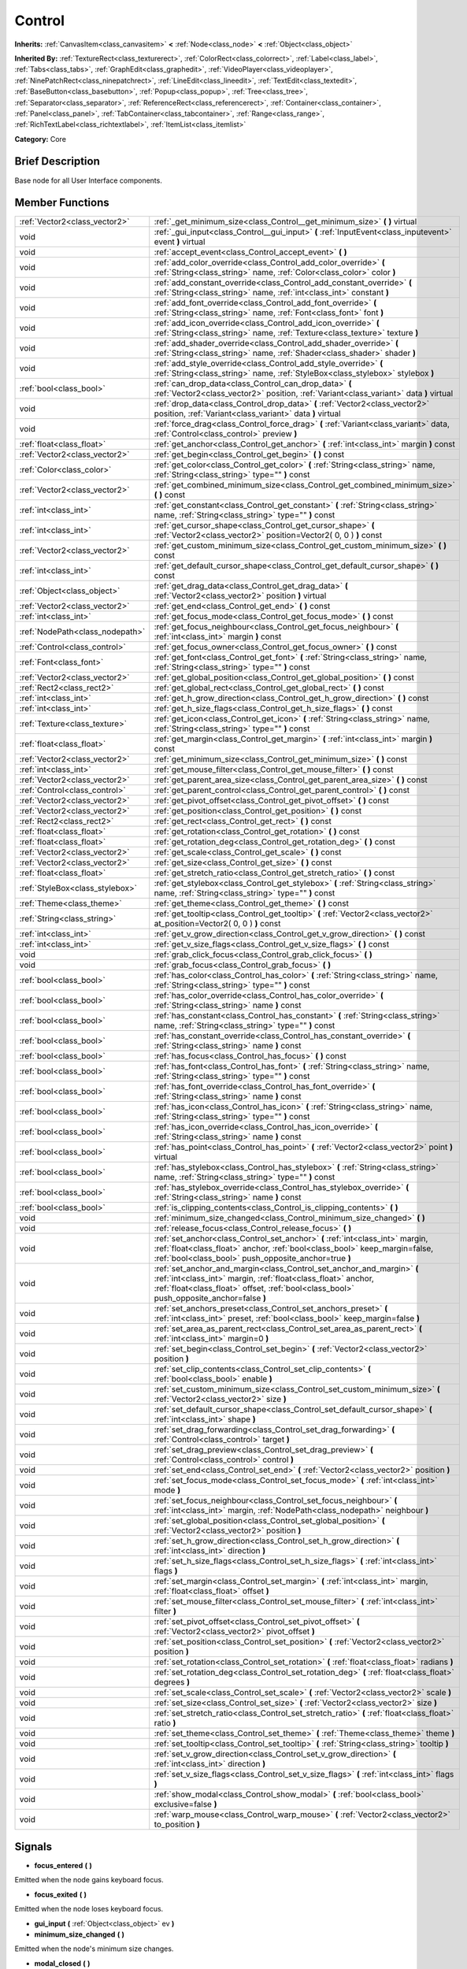 .. Generated automatically by doc/tools/makerst.py in Godot's source tree.
.. DO NOT EDIT THIS FILE, but the Control.xml source instead.
.. The source is found in doc/classes or modules/<name>/doc_classes.

.. _class_Control:

Control
=======

**Inherits:** :ref:`CanvasItem<class_canvasitem>` **<** :ref:`Node<class_node>` **<** :ref:`Object<class_object>`

**Inherited By:** :ref:`TextureRect<class_texturerect>`, :ref:`ColorRect<class_colorrect>`, :ref:`Label<class_label>`, :ref:`Tabs<class_tabs>`, :ref:`GraphEdit<class_graphedit>`, :ref:`VideoPlayer<class_videoplayer>`, :ref:`NinePatchRect<class_ninepatchrect>`, :ref:`LineEdit<class_lineedit>`, :ref:`TextEdit<class_textedit>`, :ref:`BaseButton<class_basebutton>`, :ref:`Popup<class_popup>`, :ref:`Tree<class_tree>`, :ref:`Separator<class_separator>`, :ref:`ReferenceRect<class_referencerect>`, :ref:`Container<class_container>`, :ref:`Panel<class_panel>`, :ref:`TabContainer<class_tabcontainer>`, :ref:`Range<class_range>`, :ref:`RichTextLabel<class_richtextlabel>`, :ref:`ItemList<class_itemlist>`

**Category:** Core

Brief Description
-----------------

Base node for all User Interface components.

Member Functions
----------------

+----------------------------------+--------------------------------------------------------------------------------------------------------------------------------------------------------------------------------------------------------------------------------------+
| :ref:`Vector2<class_vector2>`    | :ref:`_get_minimum_size<class_Control__get_minimum_size>`  **(** **)** virtual                                                                                                                                                       |
+----------------------------------+--------------------------------------------------------------------------------------------------------------------------------------------------------------------------------------------------------------------------------------+
| void                             | :ref:`_gui_input<class_Control__gui_input>`  **(** :ref:`InputEvent<class_inputevent>` event  **)** virtual                                                                                                                          |
+----------------------------------+--------------------------------------------------------------------------------------------------------------------------------------------------------------------------------------------------------------------------------------+
| void                             | :ref:`accept_event<class_Control_accept_event>`  **(** **)**                                                                                                                                                                         |
+----------------------------------+--------------------------------------------------------------------------------------------------------------------------------------------------------------------------------------------------------------------------------------+
| void                             | :ref:`add_color_override<class_Control_add_color_override>`  **(** :ref:`String<class_string>` name, :ref:`Color<class_color>` color  **)**                                                                                          |
+----------------------------------+--------------------------------------------------------------------------------------------------------------------------------------------------------------------------------------------------------------------------------------+
| void                             | :ref:`add_constant_override<class_Control_add_constant_override>`  **(** :ref:`String<class_string>` name, :ref:`int<class_int>` constant  **)**                                                                                     |
+----------------------------------+--------------------------------------------------------------------------------------------------------------------------------------------------------------------------------------------------------------------------------------+
| void                             | :ref:`add_font_override<class_Control_add_font_override>`  **(** :ref:`String<class_string>` name, :ref:`Font<class_font>` font  **)**                                                                                               |
+----------------------------------+--------------------------------------------------------------------------------------------------------------------------------------------------------------------------------------------------------------------------------------+
| void                             | :ref:`add_icon_override<class_Control_add_icon_override>`  **(** :ref:`String<class_string>` name, :ref:`Texture<class_texture>` texture  **)**                                                                                      |
+----------------------------------+--------------------------------------------------------------------------------------------------------------------------------------------------------------------------------------------------------------------------------------+
| void                             | :ref:`add_shader_override<class_Control_add_shader_override>`  **(** :ref:`String<class_string>` name, :ref:`Shader<class_shader>` shader  **)**                                                                                     |
+----------------------------------+--------------------------------------------------------------------------------------------------------------------------------------------------------------------------------------------------------------------------------------+
| void                             | :ref:`add_style_override<class_Control_add_style_override>`  **(** :ref:`String<class_string>` name, :ref:`StyleBox<class_stylebox>` stylebox  **)**                                                                                 |
+----------------------------------+--------------------------------------------------------------------------------------------------------------------------------------------------------------------------------------------------------------------------------------+
| :ref:`bool<class_bool>`          | :ref:`can_drop_data<class_Control_can_drop_data>`  **(** :ref:`Vector2<class_vector2>` position, :ref:`Variant<class_variant>` data  **)** virtual                                                                                   |
+----------------------------------+--------------------------------------------------------------------------------------------------------------------------------------------------------------------------------------------------------------------------------------+
| void                             | :ref:`drop_data<class_Control_drop_data>`  **(** :ref:`Vector2<class_vector2>` position, :ref:`Variant<class_variant>` data  **)** virtual                                                                                           |
+----------------------------------+--------------------------------------------------------------------------------------------------------------------------------------------------------------------------------------------------------------------------------------+
| void                             | :ref:`force_drag<class_Control_force_drag>`  **(** :ref:`Variant<class_variant>` data, :ref:`Control<class_control>` preview  **)**                                                                                                  |
+----------------------------------+--------------------------------------------------------------------------------------------------------------------------------------------------------------------------------------------------------------------------------------+
| :ref:`float<class_float>`        | :ref:`get_anchor<class_Control_get_anchor>`  **(** :ref:`int<class_int>` margin  **)** const                                                                                                                                         |
+----------------------------------+--------------------------------------------------------------------------------------------------------------------------------------------------------------------------------------------------------------------------------------+
| :ref:`Vector2<class_vector2>`    | :ref:`get_begin<class_Control_get_begin>`  **(** **)** const                                                                                                                                                                         |
+----------------------------------+--------------------------------------------------------------------------------------------------------------------------------------------------------------------------------------------------------------------------------------+
| :ref:`Color<class_color>`        | :ref:`get_color<class_Control_get_color>`  **(** :ref:`String<class_string>` name, :ref:`String<class_string>` type=""  **)** const                                                                                                  |
+----------------------------------+--------------------------------------------------------------------------------------------------------------------------------------------------------------------------------------------------------------------------------------+
| :ref:`Vector2<class_vector2>`    | :ref:`get_combined_minimum_size<class_Control_get_combined_minimum_size>`  **(** **)** const                                                                                                                                         |
+----------------------------------+--------------------------------------------------------------------------------------------------------------------------------------------------------------------------------------------------------------------------------------+
| :ref:`int<class_int>`            | :ref:`get_constant<class_Control_get_constant>`  **(** :ref:`String<class_string>` name, :ref:`String<class_string>` type=""  **)** const                                                                                            |
+----------------------------------+--------------------------------------------------------------------------------------------------------------------------------------------------------------------------------------------------------------------------------------+
| :ref:`int<class_int>`            | :ref:`get_cursor_shape<class_Control_get_cursor_shape>`  **(** :ref:`Vector2<class_vector2>` position=Vector2( 0, 0 )  **)** const                                                                                                   |
+----------------------------------+--------------------------------------------------------------------------------------------------------------------------------------------------------------------------------------------------------------------------------------+
| :ref:`Vector2<class_vector2>`    | :ref:`get_custom_minimum_size<class_Control_get_custom_minimum_size>`  **(** **)** const                                                                                                                                             |
+----------------------------------+--------------------------------------------------------------------------------------------------------------------------------------------------------------------------------------------------------------------------------------+
| :ref:`int<class_int>`            | :ref:`get_default_cursor_shape<class_Control_get_default_cursor_shape>`  **(** **)** const                                                                                                                                           |
+----------------------------------+--------------------------------------------------------------------------------------------------------------------------------------------------------------------------------------------------------------------------------------+
| :ref:`Object<class_object>`      | :ref:`get_drag_data<class_Control_get_drag_data>`  **(** :ref:`Vector2<class_vector2>` position  **)** virtual                                                                                                                       |
+----------------------------------+--------------------------------------------------------------------------------------------------------------------------------------------------------------------------------------------------------------------------------------+
| :ref:`Vector2<class_vector2>`    | :ref:`get_end<class_Control_get_end>`  **(** **)** const                                                                                                                                                                             |
+----------------------------------+--------------------------------------------------------------------------------------------------------------------------------------------------------------------------------------------------------------------------------------+
| :ref:`int<class_int>`            | :ref:`get_focus_mode<class_Control_get_focus_mode>`  **(** **)** const                                                                                                                                                               |
+----------------------------------+--------------------------------------------------------------------------------------------------------------------------------------------------------------------------------------------------------------------------------------+
| :ref:`NodePath<class_nodepath>`  | :ref:`get_focus_neighbour<class_Control_get_focus_neighbour>`  **(** :ref:`int<class_int>` margin  **)** const                                                                                                                       |
+----------------------------------+--------------------------------------------------------------------------------------------------------------------------------------------------------------------------------------------------------------------------------------+
| :ref:`Control<class_control>`    | :ref:`get_focus_owner<class_Control_get_focus_owner>`  **(** **)** const                                                                                                                                                             |
+----------------------------------+--------------------------------------------------------------------------------------------------------------------------------------------------------------------------------------------------------------------------------------+
| :ref:`Font<class_font>`          | :ref:`get_font<class_Control_get_font>`  **(** :ref:`String<class_string>` name, :ref:`String<class_string>` type=""  **)** const                                                                                                    |
+----------------------------------+--------------------------------------------------------------------------------------------------------------------------------------------------------------------------------------------------------------------------------------+
| :ref:`Vector2<class_vector2>`    | :ref:`get_global_position<class_Control_get_global_position>`  **(** **)** const                                                                                                                                                     |
+----------------------------------+--------------------------------------------------------------------------------------------------------------------------------------------------------------------------------------------------------------------------------------+
| :ref:`Rect2<class_rect2>`        | :ref:`get_global_rect<class_Control_get_global_rect>`  **(** **)** const                                                                                                                                                             |
+----------------------------------+--------------------------------------------------------------------------------------------------------------------------------------------------------------------------------------------------------------------------------------+
| :ref:`int<class_int>`            | :ref:`get_h_grow_direction<class_Control_get_h_grow_direction>`  **(** **)** const                                                                                                                                                   |
+----------------------------------+--------------------------------------------------------------------------------------------------------------------------------------------------------------------------------------------------------------------------------------+
| :ref:`int<class_int>`            | :ref:`get_h_size_flags<class_Control_get_h_size_flags>`  **(** **)** const                                                                                                                                                           |
+----------------------------------+--------------------------------------------------------------------------------------------------------------------------------------------------------------------------------------------------------------------------------------+
| :ref:`Texture<class_texture>`    | :ref:`get_icon<class_Control_get_icon>`  **(** :ref:`String<class_string>` name, :ref:`String<class_string>` type=""  **)** const                                                                                                    |
+----------------------------------+--------------------------------------------------------------------------------------------------------------------------------------------------------------------------------------------------------------------------------------+
| :ref:`float<class_float>`        | :ref:`get_margin<class_Control_get_margin>`  **(** :ref:`int<class_int>` margin  **)** const                                                                                                                                         |
+----------------------------------+--------------------------------------------------------------------------------------------------------------------------------------------------------------------------------------------------------------------------------------+
| :ref:`Vector2<class_vector2>`    | :ref:`get_minimum_size<class_Control_get_minimum_size>`  **(** **)** const                                                                                                                                                           |
+----------------------------------+--------------------------------------------------------------------------------------------------------------------------------------------------------------------------------------------------------------------------------------+
| :ref:`int<class_int>`            | :ref:`get_mouse_filter<class_Control_get_mouse_filter>`  **(** **)** const                                                                                                                                                           |
+----------------------------------+--------------------------------------------------------------------------------------------------------------------------------------------------------------------------------------------------------------------------------------+
| :ref:`Vector2<class_vector2>`    | :ref:`get_parent_area_size<class_Control_get_parent_area_size>`  **(** **)** const                                                                                                                                                   |
+----------------------------------+--------------------------------------------------------------------------------------------------------------------------------------------------------------------------------------------------------------------------------------+
| :ref:`Control<class_control>`    | :ref:`get_parent_control<class_Control_get_parent_control>`  **(** **)** const                                                                                                                                                       |
+----------------------------------+--------------------------------------------------------------------------------------------------------------------------------------------------------------------------------------------------------------------------------------+
| :ref:`Vector2<class_vector2>`    | :ref:`get_pivot_offset<class_Control_get_pivot_offset>`  **(** **)** const                                                                                                                                                           |
+----------------------------------+--------------------------------------------------------------------------------------------------------------------------------------------------------------------------------------------------------------------------------------+
| :ref:`Vector2<class_vector2>`    | :ref:`get_position<class_Control_get_position>`  **(** **)** const                                                                                                                                                                   |
+----------------------------------+--------------------------------------------------------------------------------------------------------------------------------------------------------------------------------------------------------------------------------------+
| :ref:`Rect2<class_rect2>`        | :ref:`get_rect<class_Control_get_rect>`  **(** **)** const                                                                                                                                                                           |
+----------------------------------+--------------------------------------------------------------------------------------------------------------------------------------------------------------------------------------------------------------------------------------+
| :ref:`float<class_float>`        | :ref:`get_rotation<class_Control_get_rotation>`  **(** **)** const                                                                                                                                                                   |
+----------------------------------+--------------------------------------------------------------------------------------------------------------------------------------------------------------------------------------------------------------------------------------+
| :ref:`float<class_float>`        | :ref:`get_rotation_deg<class_Control_get_rotation_deg>`  **(** **)** const                                                                                                                                                           |
+----------------------------------+--------------------------------------------------------------------------------------------------------------------------------------------------------------------------------------------------------------------------------------+
| :ref:`Vector2<class_vector2>`    | :ref:`get_scale<class_Control_get_scale>`  **(** **)** const                                                                                                                                                                         |
+----------------------------------+--------------------------------------------------------------------------------------------------------------------------------------------------------------------------------------------------------------------------------------+
| :ref:`Vector2<class_vector2>`    | :ref:`get_size<class_Control_get_size>`  **(** **)** const                                                                                                                                                                           |
+----------------------------------+--------------------------------------------------------------------------------------------------------------------------------------------------------------------------------------------------------------------------------------+
| :ref:`float<class_float>`        | :ref:`get_stretch_ratio<class_Control_get_stretch_ratio>`  **(** **)** const                                                                                                                                                         |
+----------------------------------+--------------------------------------------------------------------------------------------------------------------------------------------------------------------------------------------------------------------------------------+
| :ref:`StyleBox<class_stylebox>`  | :ref:`get_stylebox<class_Control_get_stylebox>`  **(** :ref:`String<class_string>` name, :ref:`String<class_string>` type=""  **)** const                                                                                            |
+----------------------------------+--------------------------------------------------------------------------------------------------------------------------------------------------------------------------------------------------------------------------------------+
| :ref:`Theme<class_theme>`        | :ref:`get_theme<class_Control_get_theme>`  **(** **)** const                                                                                                                                                                         |
+----------------------------------+--------------------------------------------------------------------------------------------------------------------------------------------------------------------------------------------------------------------------------------+
| :ref:`String<class_string>`      | :ref:`get_tooltip<class_Control_get_tooltip>`  **(** :ref:`Vector2<class_vector2>` at_position=Vector2( 0, 0 )  **)** const                                                                                                          |
+----------------------------------+--------------------------------------------------------------------------------------------------------------------------------------------------------------------------------------------------------------------------------------+
| :ref:`int<class_int>`            | :ref:`get_v_grow_direction<class_Control_get_v_grow_direction>`  **(** **)** const                                                                                                                                                   |
+----------------------------------+--------------------------------------------------------------------------------------------------------------------------------------------------------------------------------------------------------------------------------------+
| :ref:`int<class_int>`            | :ref:`get_v_size_flags<class_Control_get_v_size_flags>`  **(** **)** const                                                                                                                                                           |
+----------------------------------+--------------------------------------------------------------------------------------------------------------------------------------------------------------------------------------------------------------------------------------+
| void                             | :ref:`grab_click_focus<class_Control_grab_click_focus>`  **(** **)**                                                                                                                                                                 |
+----------------------------------+--------------------------------------------------------------------------------------------------------------------------------------------------------------------------------------------------------------------------------------+
| void                             | :ref:`grab_focus<class_Control_grab_focus>`  **(** **)**                                                                                                                                                                             |
+----------------------------------+--------------------------------------------------------------------------------------------------------------------------------------------------------------------------------------------------------------------------------------+
| :ref:`bool<class_bool>`          | :ref:`has_color<class_Control_has_color>`  **(** :ref:`String<class_string>` name, :ref:`String<class_string>` type=""  **)** const                                                                                                  |
+----------------------------------+--------------------------------------------------------------------------------------------------------------------------------------------------------------------------------------------------------------------------------------+
| :ref:`bool<class_bool>`          | :ref:`has_color_override<class_Control_has_color_override>`  **(** :ref:`String<class_string>` name  **)** const                                                                                                                     |
+----------------------------------+--------------------------------------------------------------------------------------------------------------------------------------------------------------------------------------------------------------------------------------+
| :ref:`bool<class_bool>`          | :ref:`has_constant<class_Control_has_constant>`  **(** :ref:`String<class_string>` name, :ref:`String<class_string>` type=""  **)** const                                                                                            |
+----------------------------------+--------------------------------------------------------------------------------------------------------------------------------------------------------------------------------------------------------------------------------------+
| :ref:`bool<class_bool>`          | :ref:`has_constant_override<class_Control_has_constant_override>`  **(** :ref:`String<class_string>` name  **)** const                                                                                                               |
+----------------------------------+--------------------------------------------------------------------------------------------------------------------------------------------------------------------------------------------------------------------------------------+
| :ref:`bool<class_bool>`          | :ref:`has_focus<class_Control_has_focus>`  **(** **)** const                                                                                                                                                                         |
+----------------------------------+--------------------------------------------------------------------------------------------------------------------------------------------------------------------------------------------------------------------------------------+
| :ref:`bool<class_bool>`          | :ref:`has_font<class_Control_has_font>`  **(** :ref:`String<class_string>` name, :ref:`String<class_string>` type=""  **)** const                                                                                                    |
+----------------------------------+--------------------------------------------------------------------------------------------------------------------------------------------------------------------------------------------------------------------------------------+
| :ref:`bool<class_bool>`          | :ref:`has_font_override<class_Control_has_font_override>`  **(** :ref:`String<class_string>` name  **)** const                                                                                                                       |
+----------------------------------+--------------------------------------------------------------------------------------------------------------------------------------------------------------------------------------------------------------------------------------+
| :ref:`bool<class_bool>`          | :ref:`has_icon<class_Control_has_icon>`  **(** :ref:`String<class_string>` name, :ref:`String<class_string>` type=""  **)** const                                                                                                    |
+----------------------------------+--------------------------------------------------------------------------------------------------------------------------------------------------------------------------------------------------------------------------------------+
| :ref:`bool<class_bool>`          | :ref:`has_icon_override<class_Control_has_icon_override>`  **(** :ref:`String<class_string>` name  **)** const                                                                                                                       |
+----------------------------------+--------------------------------------------------------------------------------------------------------------------------------------------------------------------------------------------------------------------------------------+
| :ref:`bool<class_bool>`          | :ref:`has_point<class_Control_has_point>`  **(** :ref:`Vector2<class_vector2>` point  **)** virtual                                                                                                                                  |
+----------------------------------+--------------------------------------------------------------------------------------------------------------------------------------------------------------------------------------------------------------------------------------+
| :ref:`bool<class_bool>`          | :ref:`has_stylebox<class_Control_has_stylebox>`  **(** :ref:`String<class_string>` name, :ref:`String<class_string>` type=""  **)** const                                                                                            |
+----------------------------------+--------------------------------------------------------------------------------------------------------------------------------------------------------------------------------------------------------------------------------------+
| :ref:`bool<class_bool>`          | :ref:`has_stylebox_override<class_Control_has_stylebox_override>`  **(** :ref:`String<class_string>` name  **)** const                                                                                                               |
+----------------------------------+--------------------------------------------------------------------------------------------------------------------------------------------------------------------------------------------------------------------------------------+
| :ref:`bool<class_bool>`          | :ref:`is_clipping_contents<class_Control_is_clipping_contents>`  **(** **)**                                                                                                                                                         |
+----------------------------------+--------------------------------------------------------------------------------------------------------------------------------------------------------------------------------------------------------------------------------------+
| void                             | :ref:`minimum_size_changed<class_Control_minimum_size_changed>`  **(** **)**                                                                                                                                                         |
+----------------------------------+--------------------------------------------------------------------------------------------------------------------------------------------------------------------------------------------------------------------------------------+
| void                             | :ref:`release_focus<class_Control_release_focus>`  **(** **)**                                                                                                                                                                       |
+----------------------------------+--------------------------------------------------------------------------------------------------------------------------------------------------------------------------------------------------------------------------------------+
| void                             | :ref:`set_anchor<class_Control_set_anchor>`  **(** :ref:`int<class_int>` margin, :ref:`float<class_float>` anchor, :ref:`bool<class_bool>` keep_margin=false, :ref:`bool<class_bool>` push_opposite_anchor=true  **)**               |
+----------------------------------+--------------------------------------------------------------------------------------------------------------------------------------------------------------------------------------------------------------------------------------+
| void                             | :ref:`set_anchor_and_margin<class_Control_set_anchor_and_margin>`  **(** :ref:`int<class_int>` margin, :ref:`float<class_float>` anchor, :ref:`float<class_float>` offset, :ref:`bool<class_bool>` push_opposite_anchor=false  **)** |
+----------------------------------+--------------------------------------------------------------------------------------------------------------------------------------------------------------------------------------------------------------------------------------+
| void                             | :ref:`set_anchors_preset<class_Control_set_anchors_preset>`  **(** :ref:`int<class_int>` preset, :ref:`bool<class_bool>` keep_margin=false  **)**                                                                                    |
+----------------------------------+--------------------------------------------------------------------------------------------------------------------------------------------------------------------------------------------------------------------------------------+
| void                             | :ref:`set_area_as_parent_rect<class_Control_set_area_as_parent_rect>`  **(** :ref:`int<class_int>` margin=0  **)**                                                                                                                   |
+----------------------------------+--------------------------------------------------------------------------------------------------------------------------------------------------------------------------------------------------------------------------------------+
| void                             | :ref:`set_begin<class_Control_set_begin>`  **(** :ref:`Vector2<class_vector2>` position  **)**                                                                                                                                       |
+----------------------------------+--------------------------------------------------------------------------------------------------------------------------------------------------------------------------------------------------------------------------------------+
| void                             | :ref:`set_clip_contents<class_Control_set_clip_contents>`  **(** :ref:`bool<class_bool>` enable  **)**                                                                                                                               |
+----------------------------------+--------------------------------------------------------------------------------------------------------------------------------------------------------------------------------------------------------------------------------------+
| void                             | :ref:`set_custom_minimum_size<class_Control_set_custom_minimum_size>`  **(** :ref:`Vector2<class_vector2>` size  **)**                                                                                                               |
+----------------------------------+--------------------------------------------------------------------------------------------------------------------------------------------------------------------------------------------------------------------------------------+
| void                             | :ref:`set_default_cursor_shape<class_Control_set_default_cursor_shape>`  **(** :ref:`int<class_int>` shape  **)**                                                                                                                    |
+----------------------------------+--------------------------------------------------------------------------------------------------------------------------------------------------------------------------------------------------------------------------------------+
| void                             | :ref:`set_drag_forwarding<class_Control_set_drag_forwarding>`  **(** :ref:`Control<class_control>` target  **)**                                                                                                                     |
+----------------------------------+--------------------------------------------------------------------------------------------------------------------------------------------------------------------------------------------------------------------------------------+
| void                             | :ref:`set_drag_preview<class_Control_set_drag_preview>`  **(** :ref:`Control<class_control>` control  **)**                                                                                                                          |
+----------------------------------+--------------------------------------------------------------------------------------------------------------------------------------------------------------------------------------------------------------------------------------+
| void                             | :ref:`set_end<class_Control_set_end>`  **(** :ref:`Vector2<class_vector2>` position  **)**                                                                                                                                           |
+----------------------------------+--------------------------------------------------------------------------------------------------------------------------------------------------------------------------------------------------------------------------------------+
| void                             | :ref:`set_focus_mode<class_Control_set_focus_mode>`  **(** :ref:`int<class_int>` mode  **)**                                                                                                                                         |
+----------------------------------+--------------------------------------------------------------------------------------------------------------------------------------------------------------------------------------------------------------------------------------+
| void                             | :ref:`set_focus_neighbour<class_Control_set_focus_neighbour>`  **(** :ref:`int<class_int>` margin, :ref:`NodePath<class_nodepath>` neighbour  **)**                                                                                  |
+----------------------------------+--------------------------------------------------------------------------------------------------------------------------------------------------------------------------------------------------------------------------------------+
| void                             | :ref:`set_global_position<class_Control_set_global_position>`  **(** :ref:`Vector2<class_vector2>` position  **)**                                                                                                                   |
+----------------------------------+--------------------------------------------------------------------------------------------------------------------------------------------------------------------------------------------------------------------------------------+
| void                             | :ref:`set_h_grow_direction<class_Control_set_h_grow_direction>`  **(** :ref:`int<class_int>` direction  **)**                                                                                                                        |
+----------------------------------+--------------------------------------------------------------------------------------------------------------------------------------------------------------------------------------------------------------------------------------+
| void                             | :ref:`set_h_size_flags<class_Control_set_h_size_flags>`  **(** :ref:`int<class_int>` flags  **)**                                                                                                                                    |
+----------------------------------+--------------------------------------------------------------------------------------------------------------------------------------------------------------------------------------------------------------------------------------+
| void                             | :ref:`set_margin<class_Control_set_margin>`  **(** :ref:`int<class_int>` margin, :ref:`float<class_float>` offset  **)**                                                                                                             |
+----------------------------------+--------------------------------------------------------------------------------------------------------------------------------------------------------------------------------------------------------------------------------------+
| void                             | :ref:`set_mouse_filter<class_Control_set_mouse_filter>`  **(** :ref:`int<class_int>` filter  **)**                                                                                                                                   |
+----------------------------------+--------------------------------------------------------------------------------------------------------------------------------------------------------------------------------------------------------------------------------------+
| void                             | :ref:`set_pivot_offset<class_Control_set_pivot_offset>`  **(** :ref:`Vector2<class_vector2>` pivot_offset  **)**                                                                                                                     |
+----------------------------------+--------------------------------------------------------------------------------------------------------------------------------------------------------------------------------------------------------------------------------------+
| void                             | :ref:`set_position<class_Control_set_position>`  **(** :ref:`Vector2<class_vector2>` position  **)**                                                                                                                                 |
+----------------------------------+--------------------------------------------------------------------------------------------------------------------------------------------------------------------------------------------------------------------------------------+
| void                             | :ref:`set_rotation<class_Control_set_rotation>`  **(** :ref:`float<class_float>` radians  **)**                                                                                                                                      |
+----------------------------------+--------------------------------------------------------------------------------------------------------------------------------------------------------------------------------------------------------------------------------------+
| void                             | :ref:`set_rotation_deg<class_Control_set_rotation_deg>`  **(** :ref:`float<class_float>` degrees  **)**                                                                                                                              |
+----------------------------------+--------------------------------------------------------------------------------------------------------------------------------------------------------------------------------------------------------------------------------------+
| void                             | :ref:`set_scale<class_Control_set_scale>`  **(** :ref:`Vector2<class_vector2>` scale  **)**                                                                                                                                          |
+----------------------------------+--------------------------------------------------------------------------------------------------------------------------------------------------------------------------------------------------------------------------------------+
| void                             | :ref:`set_size<class_Control_set_size>`  **(** :ref:`Vector2<class_vector2>` size  **)**                                                                                                                                             |
+----------------------------------+--------------------------------------------------------------------------------------------------------------------------------------------------------------------------------------------------------------------------------------+
| void                             | :ref:`set_stretch_ratio<class_Control_set_stretch_ratio>`  **(** :ref:`float<class_float>` ratio  **)**                                                                                                                              |
+----------------------------------+--------------------------------------------------------------------------------------------------------------------------------------------------------------------------------------------------------------------------------------+
| void                             | :ref:`set_theme<class_Control_set_theme>`  **(** :ref:`Theme<class_theme>` theme  **)**                                                                                                                                              |
+----------------------------------+--------------------------------------------------------------------------------------------------------------------------------------------------------------------------------------------------------------------------------------+
| void                             | :ref:`set_tooltip<class_Control_set_tooltip>`  **(** :ref:`String<class_string>` tooltip  **)**                                                                                                                                      |
+----------------------------------+--------------------------------------------------------------------------------------------------------------------------------------------------------------------------------------------------------------------------------------+
| void                             | :ref:`set_v_grow_direction<class_Control_set_v_grow_direction>`  **(** :ref:`int<class_int>` direction  **)**                                                                                                                        |
+----------------------------------+--------------------------------------------------------------------------------------------------------------------------------------------------------------------------------------------------------------------------------------+
| void                             | :ref:`set_v_size_flags<class_Control_set_v_size_flags>`  **(** :ref:`int<class_int>` flags  **)**                                                                                                                                    |
+----------------------------------+--------------------------------------------------------------------------------------------------------------------------------------------------------------------------------------------------------------------------------------+
| void                             | :ref:`show_modal<class_Control_show_modal>`  **(** :ref:`bool<class_bool>` exclusive=false  **)**                                                                                                                                    |
+----------------------------------+--------------------------------------------------------------------------------------------------------------------------------------------------------------------------------------------------------------------------------------+
| void                             | :ref:`warp_mouse<class_Control_warp_mouse>`  **(** :ref:`Vector2<class_vector2>` to_position  **)**                                                                                                                                  |
+----------------------------------+--------------------------------------------------------------------------------------------------------------------------------------------------------------------------------------------------------------------------------------+

Signals
-------

-  **focus_entered**  **(** **)**
Emitted when the node gains keyboard focus.

-  **focus_exited**  **(** **)**
Emitted when the node loses keyboard focus.

-  **gui_input**  **(** :ref:`Object<class_object>` ev  **)**
-  **minimum_size_changed**  **(** **)**
Emitted when the node's minimum size changes.

-  **modal_closed**  **(** **)**
-  **mouse_entered**  **(** **)**
Emitted when the mouse enters the control's area.

-  **mouse_exited**  **(** **)**
Emitted when the mouse leaves the control's area.

-  **resized**  **(** **)**
Emitted when the control changes size.

-  **size_flags_changed**  **(** **)**
Emitted when the size flags change.


Member Variables
----------------

- :ref:`float<class_float>` **anchor_bottom**
- :ref:`float<class_float>` **anchor_left**
- :ref:`float<class_float>` **anchor_right**
- :ref:`float<class_float>` **anchor_top**
- :ref:`NodePath<class_nodepath>` **focus_neighbour_bottom**
- :ref:`NodePath<class_nodepath>` **focus_neighbour_left**
- :ref:`NodePath<class_nodepath>` **focus_neighbour_right**
- :ref:`NodePath<class_nodepath>` **focus_neighbour_top**
- :ref:`int<class_int>` **grow_horizontal**
- :ref:`int<class_int>` **grow_vertical**
- :ref:`String<class_string>` **hint_tooltip**
- :ref:`float<class_float>` **margin_bottom**
- :ref:`float<class_float>` **margin_left**
- :ref:`float<class_float>` **margin_right**
- :ref:`float<class_float>` **margin_top**
- :ref:`int<class_int>` **mouse_filter**
- :ref:`bool<class_bool>` **rect_clip_content**
- :ref:`Vector2<class_vector2>` **rect_min_size**
- :ref:`Vector2<class_vector2>` **rect_pivot_offset**
- :ref:`Vector2<class_vector2>` **rect_position**
- :ref:`float<class_float>` **rect_rotation**
- :ref:`Vector2<class_vector2>` **rect_scale**
- :ref:`Vector2<class_vector2>` **rect_size**
- :ref:`int<class_int>` **size_flags_horizontal**
- :ref:`float<class_float>` **size_flags_stretch_ratio**
- :ref:`int<class_int>` **size_flags_vertical**
- :ref:`Theme<class_theme>` **theme**

Numeric Constants
-----------------

- **FOCUS_NONE** = **0** --- Control can't acquire focus.
- **FOCUS_CLICK** = **1** --- Control can acquire focus only if clicked.
- **FOCUS_ALL** = **2** --- Control can acquire focus if clicked, or by pressing TAB/Directionals in the keyboard from another Control.
- **NOTIFICATION_RESIZED** = **40** --- Control changed size (get_size() reports the new size).
- **NOTIFICATION_MOUSE_ENTER** = **41** --- Mouse pointer entered the area of the Control.
- **NOTIFICATION_MOUSE_EXIT** = **42** --- Mouse pointer exited the area of the Control.
- **NOTIFICATION_FOCUS_ENTER** = **43** --- Control gained focus.
- **NOTIFICATION_FOCUS_EXIT** = **44** --- Control lost focus.
- **NOTIFICATION_THEME_CHANGED** = **45** --- Theme changed. Redrawing is desired.
- **NOTIFICATION_MODAL_CLOSE** = **46** --- Modal control was closed.
- **CURSOR_ARROW** = **0**
- **CURSOR_IBEAM** = **1**
- **CURSOR_POINTING_HAND** = **2**
- **CURSOR_CROSS** = **3**
- **CURSOR_WAIT** = **4**
- **CURSOR_BUSY** = **5**
- **CURSOR_DRAG** = **6**
- **CURSOR_CAN_DROP** = **7**
- **CURSOR_FORBIDDEN** = **8**
- **CURSOR_VSIZE** = **9**
- **CURSOR_HSIZE** = **10**
- **CURSOR_BDIAGSIZE** = **11**
- **CURSOR_FDIAGSIZE** = **12**
- **CURSOR_MOVE** = **13**
- **CURSOR_VSPLIT** = **14**
- **CURSOR_HSPLIT** = **15**
- **CURSOR_HELP** = **16**
- **PRESET_TOP_LEFT** = **0**
- **PRESET_TOP_RIGHT** = **1**
- **PRESET_BOTTOM_LEFT** = **2**
- **PRESET_BOTTOM_RIGHT** = **3**
- **PRESET_CENTER_LEFT** = **4**
- **PRESET_CENTER_TOP** = **5**
- **PRESET_CENTER_RIGHT** = **6**
- **PRESET_CENTER_BOTTOM** = **7**
- **PRESET_CENTER** = **8**
- **PRESET_LEFT_WIDE** = **9**
- **PRESET_TOP_WIDE** = **10**
- **PRESET_RIGHT_WIDE** = **11**
- **PRESET_BOTTOM_WIDE** = **12**
- **PRESET_VCENTER_WIDE** = **13**
- **PRESET_HCENTER_WIDE** = **14**
- **PRESET_WIDE** = **15**
- **SIZE_EXPAND** = **2**
- **SIZE_FILL** = **1**
- **SIZE_EXPAND_FILL** = **3**
- **SIZE_SHRINK_CENTER** = **4**
- **SIZE_SHRINK_END** = **8**
- **MOUSE_FILTER_STOP** = **0**
- **MOUSE_FILTER_PASS** = **1**
- **MOUSE_FILTER_IGNORE** = **2**
- **GROW_DIRECTION_BEGIN** = **0**
- **GROW_DIRECTION_END** = **1**
- **ANCHOR_BEGIN** = **0** --- X is relative to MARGIN_LEFT, Y is relative to MARGIN_TOP.
- **ANCHOR_END** = **1** --- X is relative to -MARGIN_RIGHT, Y is relative to -MARGIN_BOTTOM.

Description
-----------

The base class Node for all User Interface components. Every UI node inherits from it. Any scene or portion of a scene tree composed of Control nodes is a User Interface.

Controls use anchors and margins to place themselves relative to their parent. They adapt automatically when their parent or the screen size changes. To build flexible UIs, use built-in :ref:`Container<class_container>` nodes or create your own.

Anchors work by defining which margin do they follow, and a value relative to it. Allowed anchoring modes are ANCHOR_BEGIN, where the margin is relative to the top or left margins of the parent (in pixels), ANCHOR_END for the right and bottom margins of the parent and ANCHOR_RATIO, which is a ratio from 0 to 1 in the parent range.

Godot sends Input events to the root node first, via :ref:`Node._input<class_Node__input>`. The method distributes it through the node tree and delivers the input events to the node under the mouse cursor or on focus with the keyboard. To do so, it calls :ref:`MainLoop._input_event<class_MainLoop__input_event>`. No need to enable :ref:`Node.set_process_input<class_Node_set_process_input>` on Controls to receive input events. Call :ref:`accept_event<class_Control_accept_event>` to ensure no other node receives the event, not even :ref:`Node._unhandled_input<class_Node__unhandled_input>`.

Only the one Control node in focus receives keyboard events. To do so, the Control must get the focus mode with :ref:`set_focus_mode<class_Control_set_focus_mode>`. It loses focus when another Control gets it, or if the current Control in focus is hidden.

You'll sometimes want Controls to ignore mouse or touch events. For example, if you place an icon on top of a button. Call :ref:`set_ignore_mouse<class_Control_set_ignore_mouse>` for that.

:ref:`Theme<class_theme>` resources change the Control's appearance. If you change the :ref:`Theme<class_theme>` on a parent Control node, it will propagate to all of its children. You can override parts of the theme on each Control with the add\_\*_override methods, like :ref:`add_font_override<class_Control_add_font_override>`. You can also override the theme from the editor.

Member Function Description
---------------------------

.. _class_Control__get_minimum_size:

- :ref:`Vector2<class_vector2>`  **_get_minimum_size**  **(** **)** virtual

Returns the minimum size this Control can shrink to. A control will never be displayed or resized smaller than its minimum size.

.. _class_Control__gui_input:

- void  **_gui_input**  **(** :ref:`InputEvent<class_inputevent>` event  **)** virtual

.. _class_Control_accept_event:

- void  **accept_event**  **(** **)**

Marks the input event as handled. No other Control will receive it, and the input event will not propagate. Not even to nodes listening to :ref:`Node._unhandled_input<class_Node__unhandled_input>` or :ref:`Node._unhandled_key_input<class_Node__unhandled_key_input>`.

.. _class_Control_add_color_override:

- void  **add_color_override**  **(** :ref:`String<class_string>` name, :ref:`Color<class_color>` color  **)**

.. _class_Control_add_constant_override:

- void  **add_constant_override**  **(** :ref:`String<class_string>` name, :ref:`int<class_int>` constant  **)**

Override a single constant (integer) in the theme of this Control. If constant equals Theme.INVALID_CONSTANT, override is cleared.

.. _class_Control_add_font_override:

- void  **add_font_override**  **(** :ref:`String<class_string>` name, :ref:`Font<class_font>` font  **)**

Override a single font (font) in the theme of this Control. If font is empty, override is cleared.

.. _class_Control_add_icon_override:

- void  **add_icon_override**  **(** :ref:`String<class_string>` name, :ref:`Texture<class_texture>` texture  **)**

Override a single icon (:ref:`Texture<class_texture>`) in the theme of this Control. If texture is empty, override is cleared.

.. _class_Control_add_shader_override:

- void  **add_shader_override**  **(** :ref:`String<class_string>` name, :ref:`Shader<class_shader>` shader  **)**

.. _class_Control_add_style_override:

- void  **add_style_override**  **(** :ref:`String<class_string>` name, :ref:`StyleBox<class_stylebox>` stylebox  **)**

Override a single stylebox (Stylebox) in the theme of this Control. If stylebox is empty, override is cleared.

.. _class_Control_can_drop_data:

- :ref:`bool<class_bool>`  **can_drop_data**  **(** :ref:`Vector2<class_vector2>` position, :ref:`Variant<class_variant>` data  **)** virtual

.. _class_Control_drop_data:

- void  **drop_data**  **(** :ref:`Vector2<class_vector2>` position, :ref:`Variant<class_variant>` data  **)** virtual

.. _class_Control_force_drag:

- void  **force_drag**  **(** :ref:`Variant<class_variant>` data, :ref:`Control<class_control>` preview  **)**

.. _class_Control_get_anchor:

- :ref:`float<class_float>`  **get_anchor**  **(** :ref:`int<class_int>` margin  **)** const

Return the anchor type (ANCHOR_BEGIN, ANCHOR_END, ANCHOR_RATIO) for a given margin (MARGIN_LEFT, MARGIN_TOP, MARGIN_RIGHT, MARGIN_BOTTOM).

.. _class_Control_get_begin:

- :ref:`Vector2<class_vector2>`  **get_begin**  **(** **)** const

.. _class_Control_get_color:

- :ref:`Color<class_color>`  **get_color**  **(** :ref:`String<class_string>` name, :ref:`String<class_string>` type=""  **)** const

.. _class_Control_get_combined_minimum_size:

- :ref:`Vector2<class_vector2>`  **get_combined_minimum_size**  **(** **)** const

.. _class_Control_get_constant:

- :ref:`int<class_int>`  **get_constant**  **(** :ref:`String<class_string>` name, :ref:`String<class_string>` type=""  **)** const

.. _class_Control_get_cursor_shape:

- :ref:`int<class_int>`  **get_cursor_shape**  **(** :ref:`Vector2<class_vector2>` position=Vector2( 0, 0 )  **)** const

Return the cursor shape at a certain position in the control.

.. _class_Control_get_custom_minimum_size:

- :ref:`Vector2<class_vector2>`  **get_custom_minimum_size**  **(** **)** const

.. _class_Control_get_default_cursor_shape:

- :ref:`int<class_int>`  **get_default_cursor_shape**  **(** **)** const

Return the default cursor shape for this control. See enum CURSOR\_\* for the list of shapes.

.. _class_Control_get_drag_data:

- :ref:`Object<class_object>`  **get_drag_data**  **(** :ref:`Vector2<class_vector2>` position  **)** virtual

.. _class_Control_get_end:

- :ref:`Vector2<class_vector2>`  **get_end**  **(** **)** const

Returns MARGIN_LEFT and MARGIN_TOP at the same time. This is a helper (see :ref:`set_margin<class_Control_set_margin>`).

.. _class_Control_get_focus_mode:

- :ref:`int<class_int>`  **get_focus_mode**  **(** **)** const

Returns the focus access mode for the control (FOCUS_NONE, FOCUS_CLICK, FOCUS_ALL) (see :ref:`set_focus_mode<class_Control_set_focus_mode>`).

.. _class_Control_get_focus_neighbour:

- :ref:`NodePath<class_nodepath>`  **get_focus_neighbour**  **(** :ref:`int<class_int>` margin  **)** const

Return the forced neighbour for moving the input focus to. When pressing TAB or directional/joypad directions focus is moved to the next control in that direction. However, the neighbour to move to can be forced with this function.

.. _class_Control_get_focus_owner:

- :ref:`Control<class_control>`  **get_focus_owner**  **(** **)** const

Return which control is owning the keyboard focus, or null if no one.

.. _class_Control_get_font:

- :ref:`Font<class_font>`  **get_font**  **(** :ref:`String<class_string>` name, :ref:`String<class_string>` type=""  **)** const

.. _class_Control_get_global_position:

- :ref:`Vector2<class_vector2>`  **get_global_position**  **(** **)** const

Returns the Control position, relative to the top-left corner of the parent Control and independent of the anchor mode.

.. _class_Control_get_global_rect:

- :ref:`Rect2<class_rect2>`  **get_global_rect**  **(** **)** const

Return position and size of the Control, relative to the top-left corner of the *window* Control. This is a helper (see :ref:`get_global_position<class_Control_get_global_position>`, :ref:`get_size<class_Control_get_size>`).

.. _class_Control_get_h_grow_direction:

- :ref:`int<class_int>`  **get_h_grow_direction**  **(** **)** const

.. _class_Control_get_h_size_flags:

- :ref:`int<class_int>`  **get_h_size_flags**  **(** **)** const

Hint for containers, return horizontal positioning flags.

.. _class_Control_get_icon:

- :ref:`Texture<class_texture>`  **get_icon**  **(** :ref:`String<class_string>` name, :ref:`String<class_string>` type=""  **)** const

.. _class_Control_get_margin:

- :ref:`float<class_float>`  **get_margin**  **(** :ref:`int<class_int>` margin  **)** const

Return a margin offset. Margin can be one of (MARGIN_LEFT, MARGIN_TOP, MARGIN_RIGHT, MARGIN_BOTTOM). Offset value being returned depends on the anchor mode.

.. _class_Control_get_minimum_size:

- :ref:`Vector2<class_vector2>`  **get_minimum_size**  **(** **)** const

Return the minimum size this Control can shrink to. A control will never be displayed or resized smaller than its minimum size.

.. _class_Control_get_mouse_filter:

- :ref:`int<class_int>`  **get_mouse_filter**  **(** **)** const

Return when the control is ignoring mouse events (even touchpad events send mouse events).

.. _class_Control_get_parent_area_size:

- :ref:`Vector2<class_vector2>`  **get_parent_area_size**  **(** **)** const

.. _class_Control_get_parent_control:

- :ref:`Control<class_control>`  **get_parent_control**  **(** **)** const

.. _class_Control_get_pivot_offset:

- :ref:`Vector2<class_vector2>`  **get_pivot_offset**  **(** **)** const

.. _class_Control_get_position:

- :ref:`Vector2<class_vector2>`  **get_position**  **(** **)** const

Returns the Control position, relative to the top-left corner of the parent Control and independent of the anchor mode.

.. _class_Control_get_rect:

- :ref:`Rect2<class_rect2>`  **get_rect**  **(** **)** const

Return position and size of the Control, relative to the top-left corner of the parent Control. This is a helper (see :ref:`get_position<class_Control_get_position>`, :ref:`get_size<class_Control_get_size>`).

.. _class_Control_get_rotation:

- :ref:`float<class_float>`  **get_rotation**  **(** **)** const

Return the rotation (in radians)

.. _class_Control_get_rotation_deg:

- :ref:`float<class_float>`  **get_rotation_deg**  **(** **)** const

Return the rotation (in degrees)

.. _class_Control_get_scale:

- :ref:`Vector2<class_vector2>`  **get_scale**  **(** **)** const

.. _class_Control_get_size:

- :ref:`Vector2<class_vector2>`  **get_size**  **(** **)** const

Returns the size of the Control, computed from all margins, however the size returned will **never be smaller than the minimum size reported by** :ref:`get_minimum_size<class_Control_get_minimum_size>`. This means that even if end position of the Control rectangle is smaller than the begin position, the Control will still display and interact correctly. (see description, :ref:`get_minimum_size<class_Control_get_minimum_size>`, :ref:`set_margin<class_Control_set_margin>`, :ref:`set_anchor<class_Control_set_anchor>`).

.. _class_Control_get_stretch_ratio:

- :ref:`float<class_float>`  **get_stretch_ratio**  **(** **)** const

Hint for containers, return the stretch ratio. This value is relative to other stretch ratio, so if this control has 2 and another has 1, this one will be twice as big.

.. _class_Control_get_stylebox:

- :ref:`StyleBox<class_stylebox>`  **get_stylebox**  **(** :ref:`String<class_string>` name, :ref:`String<class_string>` type=""  **)** const

.. _class_Control_get_theme:

- :ref:`Theme<class_theme>`  **get_theme**  **(** **)** const

Return a :ref:`Theme<class_theme>` override, if one exists (see :ref:`set_theme<class_Control_set_theme>`).

.. _class_Control_get_tooltip:

- :ref:`String<class_string>`  **get_tooltip**  **(** :ref:`Vector2<class_vector2>` at_position=Vector2( 0, 0 )  **)** const

Return the tooltip, which will appear when the cursor is resting over this control.

.. _class_Control_get_v_grow_direction:

- :ref:`int<class_int>`  **get_v_grow_direction**  **(** **)** const

.. _class_Control_get_v_size_flags:

- :ref:`int<class_int>`  **get_v_size_flags**  **(** **)** const

Hint for containers, return vertical positioning flags.

.. _class_Control_grab_click_focus:

- void  **grab_click_focus**  **(** **)**

.. _class_Control_grab_focus:

- void  **grab_focus**  **(** **)**

Steal the focus from another control and become the focused control (see :ref:`set_focus_mode<class_Control_set_focus_mode>`).

.. _class_Control_has_color:

- :ref:`bool<class_bool>`  **has_color**  **(** :ref:`String<class_string>` name, :ref:`String<class_string>` type=""  **)** const

.. _class_Control_has_color_override:

- :ref:`bool<class_bool>`  **has_color_override**  **(** :ref:`String<class_string>` name  **)** const

.. _class_Control_has_constant:

- :ref:`bool<class_bool>`  **has_constant**  **(** :ref:`String<class_string>` name, :ref:`String<class_string>` type=""  **)** const

.. _class_Control_has_constant_override:

- :ref:`bool<class_bool>`  **has_constant_override**  **(** :ref:`String<class_string>` name  **)** const

.. _class_Control_has_focus:

- :ref:`bool<class_bool>`  **has_focus**  **(** **)** const

Return whether the Control is the current focused control (see :ref:`set_focus_mode<class_Control_set_focus_mode>`).

.. _class_Control_has_font:

- :ref:`bool<class_bool>`  **has_font**  **(** :ref:`String<class_string>` name, :ref:`String<class_string>` type=""  **)** const

.. _class_Control_has_font_override:

- :ref:`bool<class_bool>`  **has_font_override**  **(** :ref:`String<class_string>` name  **)** const

.. _class_Control_has_icon:

- :ref:`bool<class_bool>`  **has_icon**  **(** :ref:`String<class_string>` name, :ref:`String<class_string>` type=""  **)** const

.. _class_Control_has_icon_override:

- :ref:`bool<class_bool>`  **has_icon_override**  **(** :ref:`String<class_string>` name  **)** const

.. _class_Control_has_point:

- :ref:`bool<class_bool>`  **has_point**  **(** :ref:`Vector2<class_vector2>` point  **)** virtual

.. _class_Control_has_stylebox:

- :ref:`bool<class_bool>`  **has_stylebox**  **(** :ref:`String<class_string>` name, :ref:`String<class_string>` type=""  **)** const

.. _class_Control_has_stylebox_override:

- :ref:`bool<class_bool>`  **has_stylebox_override**  **(** :ref:`String<class_string>` name  **)** const

.. _class_Control_is_clipping_contents:

- :ref:`bool<class_bool>`  **is_clipping_contents**  **(** **)**

.. _class_Control_minimum_size_changed:

- void  **minimum_size_changed**  **(** **)**

.. _class_Control_release_focus:

- void  **release_focus**  **(** **)**

Give up the focus, no other control will be able to receive keyboard input.

.. _class_Control_set_anchor:

- void  **set_anchor**  **(** :ref:`int<class_int>` margin, :ref:`float<class_float>` anchor, :ref:`bool<class_bool>` keep_margin=false, :ref:`bool<class_bool>` push_opposite_anchor=true  **)**

.. _class_Control_set_anchor_and_margin:

- void  **set_anchor_and_margin**  **(** :ref:`int<class_int>` margin, :ref:`float<class_float>` anchor, :ref:`float<class_float>` offset, :ref:`bool<class_bool>` push_opposite_anchor=false  **)**

.. _class_Control_set_anchors_preset:

- void  **set_anchors_preset**  **(** :ref:`int<class_int>` preset, :ref:`bool<class_bool>` keep_margin=false  **)**

.. _class_Control_set_area_as_parent_rect:

- void  **set_area_as_parent_rect**  **(** :ref:`int<class_int>` margin=0  **)**

Change all margins and anchors, so this Control always takes up the same area as the parent Control. This is a helper (see :ref:`set_anchor<class_Control_set_anchor>`, :ref:`set_margin<class_Control_set_margin>`).

.. _class_Control_set_begin:

- void  **set_begin**  **(** :ref:`Vector2<class_vector2>` position  **)**

Sets MARGIN_LEFT and MARGIN_TOP at the same time. This is a helper (see :ref:`set_margin<class_Control_set_margin>`).

.. _class_Control_set_clip_contents:

- void  **set_clip_contents**  **(** :ref:`bool<class_bool>` enable  **)**

.. _class_Control_set_custom_minimum_size:

- void  **set_custom_minimum_size**  **(** :ref:`Vector2<class_vector2>` size  **)**

.. _class_Control_set_default_cursor_shape:

- void  **set_default_cursor_shape**  **(** :ref:`int<class_int>` shape  **)**

Set the default cursor shape for this control. See enum CURSOR\_\* for the list of shapes.

.. _class_Control_set_drag_forwarding:

- void  **set_drag_forwarding**  **(** :ref:`Control<class_control>` target  **)**

.. _class_Control_set_drag_preview:

- void  **set_drag_preview**  **(** :ref:`Control<class_control>` control  **)**

.. _class_Control_set_end:

- void  **set_end**  **(** :ref:`Vector2<class_vector2>` position  **)**

Sets MARGIN_RIGHT and MARGIN_BOTTOM at the same time. This is a helper (see :ref:`set_margin<class_Control_set_margin>`).

.. _class_Control_set_focus_mode:

- void  **set_focus_mode**  **(** :ref:`int<class_int>` mode  **)**

Set the focus access mode for the control (FOCUS_NONE, FOCUS_CLICK, FOCUS_ALL). Only one Control can be focused at the same time, and it will receive keyboard signals.

.. _class_Control_set_focus_neighbour:

- void  **set_focus_neighbour**  **(** :ref:`int<class_int>` margin, :ref:`NodePath<class_nodepath>` neighbour  **)**

Force a neighbour for moving the input focus to. When pressing TAB or directional/joypad directions focus is moved to the next control in that direction. However, the neighbour to move to can be forced with this function.

.. _class_Control_set_global_position:

- void  **set_global_position**  **(** :ref:`Vector2<class_vector2>` position  **)**

Move the Control to a new position, relative to the top-left corner of the *window* Control, and without changing current anchor mode. (see :ref:`set_margin<class_Control_set_margin>`).

.. _class_Control_set_h_grow_direction:

- void  **set_h_grow_direction**  **(** :ref:`int<class_int>` direction  **)**

.. _class_Control_set_h_size_flags:

- void  **set_h_size_flags**  **(** :ref:`int<class_int>` flags  **)**

Hint for containers, set horizontal positioning flags.

.. _class_Control_set_margin:

- void  **set_margin**  **(** :ref:`int<class_int>` margin, :ref:`float<class_float>` offset  **)**

Set a margin offset. Margin can be one of (MARGIN_LEFT, MARGIN_TOP, MARGIN_RIGHT, MARGIN_BOTTOM). Offset value being set depends on the anchor mode.

.. _class_Control_set_mouse_filter:

- void  **set_mouse_filter**  **(** :ref:`int<class_int>` filter  **)**

Set when the control is ignoring mouse events (even touchpad events send mouse events). (see the MOUSE_FILTER\_\* constants)

.. _class_Control_set_pivot_offset:

- void  **set_pivot_offset**  **(** :ref:`Vector2<class_vector2>` pivot_offset  **)**

.. _class_Control_set_position:

- void  **set_position**  **(** :ref:`Vector2<class_vector2>` position  **)**

Move the Control to a new position, relative to the top-left corner of the parent Control, changing all margins if needed and without changing current anchor mode. This is a helper (see :ref:`set_margin<class_Control_set_margin>`).

.. _class_Control_set_rotation:

- void  **set_rotation**  **(** :ref:`float<class_float>` radians  **)**

Set the rotation (in radians).

.. _class_Control_set_rotation_deg:

- void  **set_rotation_deg**  **(** :ref:`float<class_float>` degrees  **)**

Set the rotation (in degrees).

.. _class_Control_set_scale:

- void  **set_scale**  **(** :ref:`Vector2<class_vector2>` scale  **)**

.. _class_Control_set_size:

- void  **set_size**  **(** :ref:`Vector2<class_vector2>` size  **)**

Changes MARGIN_RIGHT and MARGIN_BOTTOM to fit a given size. This is a helper (see :ref:`set_margin<class_Control_set_margin>`).

.. _class_Control_set_stretch_ratio:

- void  **set_stretch_ratio**  **(** :ref:`float<class_float>` ratio  **)**

Hint for containers, set the stretch ratio. This value is relative to other stretch ratio, so if this control has 2 and another has 1, this one will be twice as big.

.. _class_Control_set_theme:

- void  **set_theme**  **(** :ref:`Theme<class_theme>` theme  **)**

Override whole the :ref:`Theme<class_theme>` for this Control and all its children controls.

.. _class_Control_set_tooltip:

- void  **set_tooltip**  **(** :ref:`String<class_string>` tooltip  **)**

Set a tooltip, which will appear when the cursor is resting over this control.

.. _class_Control_set_v_grow_direction:

- void  **set_v_grow_direction**  **(** :ref:`int<class_int>` direction  **)**

.. _class_Control_set_v_size_flags:

- void  **set_v_size_flags**  **(** :ref:`int<class_int>` flags  **)**

Hint for containers, set vertical positioning flags.

.. _class_Control_show_modal:

- void  **show_modal**  **(** :ref:`bool<class_bool>` exclusive=false  **)**

Display a Control as modal. Control must be a subwindow. Modal controls capture the input signals until closed or the area outside them is accessed. When a modal control loses focus, or the ESC key is pressed, they automatically hide. Modal controls are used extensively for popup dialogs and menus.

.. _class_Control_warp_mouse:

- void  **warp_mouse**  **(** :ref:`Vector2<class_vector2>` to_position  **)**


